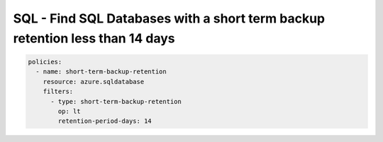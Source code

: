 .. _azure_examples_sqldatabaseshorttermbackupretention:

SQL - Find SQL Databases with a short term backup retention less than 14 days
=============================================================================

.. code-block:: yaml

     policies:
       - name: short-term-backup-retention
         resource: azure.sqldatabase
         filters:
           - type: short-term-backup-retention
             op: lt
             retention-period-days: 14
